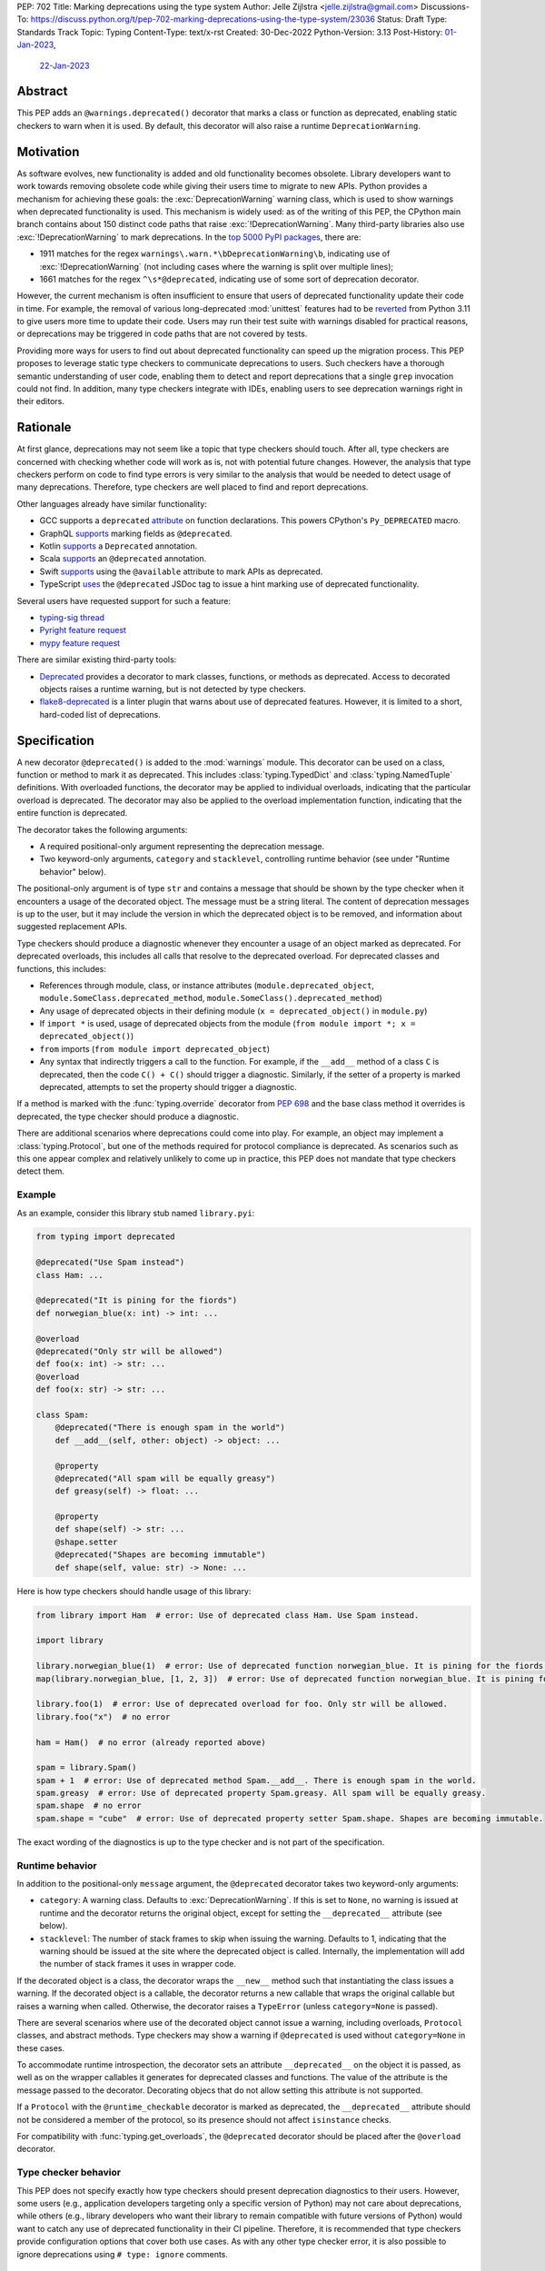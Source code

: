 PEP: 702
Title: Marking deprecations using the type system
Author: Jelle Zijlstra <jelle.zijlstra@gmail.com>
Discussions-To: https://discuss.python.org/t/pep-702-marking-deprecations-using-the-type-system/23036
Status: Draft
Type: Standards Track
Topic: Typing
Content-Type: text/x-rst
Created: 30-Dec-2022
Python-Version: 3.13
Post-History: `01-Jan-2023 <https://mail.python.org/archives/list/typing-sig@python.org/thread/AKTFUYW3WDT7R7PGRIJQZMYHMDJNE4QH/>`__,
              `22-Jan-2023 <https://discuss.python.org/t/pep-702-marking-deprecations-using-the-type-system/23036>`__


Abstract
========

This PEP adds an ``@warnings.deprecated()`` decorator that marks a class or function
as deprecated, enabling static checkers to warn when it is used. By default, this
decorator will also raise a runtime ``DeprecationWarning``.

Motivation
==========

As software evolves, new functionality is added and old functionality becomes
obsolete. Library developers want to work towards removing obsolete code while
giving their users time to migrate to new APIs. Python provides a mechanism for
achieving these goals: the :exc:`DeprecationWarning` warning class, which is
used to show warnings when deprecated functionality is used. This mechanism is
widely used: as of the writing of this PEP, the CPython main branch contains
about 150 distinct code paths that raise :exc:`!DeprecationWarning`. Many
third-party libraries also use :exc:`!DeprecationWarning` to mark deprecations.
In the `top 5000 PyPI packages <https://dev.to/hugovk/how-to-search-5000-python-projects-31gk>`__,
there are:

- 1911 matches for the regex ``warnings\.warn.*\bDeprecationWarning\b``,
  indicating use of :exc:`!DeprecationWarning` (not including cases where the
  warning is split over multiple lines);
- 1661 matches for the regex ``^\s*@deprecated``, indicating use of some sort of
  deprecation decorator.

However, the current mechanism is often insufficient to ensure that users
of deprecated functionality update their code in time. For example, the
removal of various long-deprecated :mod:`unittest` features had to be
`reverted <https://github.com/python/cpython/commit/b50322d20337ca468f2070eedb051a16ee1eba94>`__
from Python 3.11 to give users more time to update their code.
Users may run their test suite with warnings disabled for practical reasons,
or deprecations may be triggered in code paths that are not covered by tests.

Providing more ways for users to find out about deprecated functionality
can speed up the migration process. This PEP proposes to leverage static type
checkers to communicate deprecations to users. Such checkers have a thorough
semantic understanding of user code, enabling them to detect and report
deprecations that a single ``grep`` invocation could not find. In addition, many type
checkers integrate with IDEs, enabling users to see deprecation warnings
right in their editors.

Rationale
=========

At first glance, deprecations may not seem like a topic that type checkers should
touch. After all, type checkers are concerned with checking whether code will
work as is, not with potential future changes. However, the analysis that type
checkers perform on code to find type errors is very similar to the analysis
that would be needed to detect usage of many deprecations. Therefore, type
checkers are well placed to find and report deprecations.

Other languages already have similar functionality:

* GCC supports a ``deprecated`` `attribute <https://gcc.gnu.org/onlinedocs/gcc-3.1.1/gcc/Type-Attributes.html>`__
  on function declarations. This powers CPython's ``Py_DEPRECATED`` macro.
* GraphQL `supports <https://spec.graphql.org/June2018/#sec-Field-Deprecation>`__
  marking fields as ``@deprecated``.
* Kotlin `supports <https://kotlinlang.org/api/latest/jvm/stdlib/kotlin/-deprecated/>`__
  a ``Deprecated`` annotation.
* Scala `supports <https://www.scala-lang.org/api/2.12.5/scala/deprecated.html>`__
  an ``@deprecated`` annotation.
* Swift `supports <https://docs.swift.org/swift-book/ReferenceManual/Attributes.html>`__
  using the ``@available`` attribute to mark APIs as deprecated.
* TypeScript `uses <https://www.typescriptlang.org/docs/handbook/jsdoc-supported-types.html#deprecated>`__
  the ``@deprecated`` JSDoc tag to issue a hint marking use of
  deprecated functionality.

Several users have requested support for such a feature:

* `typing-sig thread <https://mail.python.org/archives/list/typing-sig@python.org/thread/E24WTMQUTGKPFKEXVCGGEFFMG7LDF3WT/>`__
* `Pyright feature request <https://github.com/microsoft/pyright/discussions/2300>`__
* `mypy feature request <https://github.com/python/mypy/issues/11439>`__

There are similar existing third-party tools:

* `Deprecated <https://pypi.org/project/Deprecated/>`__ provides a decorator to
  mark classes, functions, or methods as deprecated. Access to decorated objects
  raises a runtime warning, but is not detected by type checkers.
* `flake8-deprecated <https://pypi.org/project/flake8-deprecated/>`__ is a linter
  plugin that warns about use of deprecated features. However, it is limited to
  a short, hard-coded list of deprecations.

Specification
=============

A new decorator ``@deprecated()`` is added to the :mod:`warnings` module. This
decorator can be used on a class, function or method to mark it as deprecated.
This includes :class:`typing.TypedDict` and :class:`typing.NamedTuple` definitions.
With overloaded functions, the decorator may be applied to individual overloads,
indicating that the particular overload is deprecated. The decorator may also be
applied to the overload implementation function, indicating that the entire function
is deprecated.

The decorator takes the following arguments:

* A required positional-only argument representing the deprecation message.
* Two keyword-only arguments, ``category`` and ``stacklevel``, controlling
  runtime behavior (see under "Runtime behavior" below).

The positional-only argument is of type ``str`` and contains a message that should
be shown by the type checker when it encounters a usage of the decorated object.
The message must be a string literal.
The content of deprecation messages is up to the user, but it may include the version
in which the deprecated object is to be removed, and information about suggested
replacement APIs.

Type checkers should produce a diagnostic whenever they encounter a usage of an
object marked as deprecated. For deprecated overloads, this includes all calls
that resolve to the deprecated overload.
For deprecated classes and functions, this includes:

* References through module, class, or instance attributes (``module.deprecated_object``,
  ``module.SomeClass.deprecated_method``, ``module.SomeClass().deprecated_method``)
* Any usage of deprecated objects in their defining module
  (``x = deprecated_object()`` in ``module.py``)
* If ``import *`` is used, usage of deprecated objects from the
  module (``from module import *; x = deprecated_object()``)
* ``from`` imports (``from module import deprecated_object``)
* Any syntax that indirectly triggers a call to the function. For example,
  if the ``__add__`` method of a class ``C`` is deprecated, then
  the code ``C() + C()`` should trigger a diagnostic. Similarly, if the
  setter of a property is marked deprecated, attempts to set the property
  should trigger a diagnostic.

If a method is marked with the :func:`typing.override` decorator from :pep:`698`
and the base class method it overrides is deprecated, the type checker should
produce a diagnostic.

There are additional scenarios where deprecations could come into play.
For example, an object may implement a :class:`typing.Protocol`, but one
of the methods required for protocol compliance is deprecated.
As scenarios such as this one appear complex and relatively unlikely to come up in practice,
this PEP does not mandate that type checkers detect them.

Example
-------

As an example, consider this library stub named ``library.pyi``:

.. code-block:: python

   from typing import deprecated

   @deprecated("Use Spam instead")
   class Ham: ...

   @deprecated("It is pining for the fiords")
   def norwegian_blue(x: int) -> int: ...

   @overload
   @deprecated("Only str will be allowed")
   def foo(x: int) -> str: ...
   @overload
   def foo(x: str) -> str: ...

   class Spam:
       @deprecated("There is enough spam in the world")
       def __add__(self, other: object) -> object: ...

       @property
       @deprecated("All spam will be equally greasy")
       def greasy(self) -> float: ...

       @property
       def shape(self) -> str: ...
       @shape.setter
       @deprecated("Shapes are becoming immutable")
       def shape(self, value: str) -> None: ...

Here is how type checkers should handle usage of this library:

.. code-block:: python

   from library import Ham  # error: Use of deprecated class Ham. Use Spam instead.

   import library

   library.norwegian_blue(1)  # error: Use of deprecated function norwegian_blue. It is pining for the fiords.
   map(library.norwegian_blue, [1, 2, 3])  # error: Use of deprecated function norwegian_blue. It is pining for the fiords.

   library.foo(1)  # error: Use of deprecated overload for foo. Only str will be allowed.
   library.foo("x")  # no error

   ham = Ham()  # no error (already reported above)

   spam = library.Spam()
   spam + 1  # error: Use of deprecated method Spam.__add__. There is enough spam in the world.
   spam.greasy  # error: Use of deprecated property Spam.greasy. All spam will be equally greasy.
   spam.shape  # no error
   spam.shape = "cube"  # error: Use of deprecated property setter Spam.shape. Shapes are becoming immutable.

The exact wording of the diagnostics is up to the type checker and is not part
of the specification.

Runtime behavior
----------------

In addition to the positional-only ``message`` argument,
the ``@deprecated`` decorator takes two keyword-only arguments:

* ``category``: A warning class. Defaults to :exc:`DeprecationWarning`. If this
  is set to ``None``, no warning is issued at runtime and the decorator returns
  the original object, except for setting the ``__deprecated__`` attribute (see below).
* ``stacklevel``: The number of stack frames to skip when issuing the warning.
  Defaults to 1, indicating that the warning should be issued at the site where the
  deprecated object is called. Internally, the implementation will add the number of
  stack frames it uses in wrapper code.

If the decorated object is a class, the decorator wraps the ``__new__`` method
such that instantiating the class issues a warning. If the decorated object is a
callable, the decorator returns a new callable that wraps the original callable but
raises a warning when called. Otherwise, the decorator raises a ``TypeError``
(unless ``category=None`` is passed).

There are several scenarios where use of the decorated object cannot issue a warning,
including overloads, ``Protocol`` classes, and abstract methods. Type checkers may show a
warning if ``@deprecated`` is used without ``category=None`` in these cases.

To accommodate runtime introspection, the decorator sets an attribute
``__deprecated__`` on the object it is passed, as well as on the wrapper
callables it generates for deprecated classes and functions.
The value of the attribute is the message passed to the decorator.
Decorating objecs that do not allow setting this attribute is not supported.

If a ``Protocol`` with the ``@runtime_checkable`` decorator is marked as deprecated,
the ``__deprecated__`` attribute should not be considered a member of the protocol,
so its presence should not affect ``isinstance`` checks.

For compatibility with :func:`typing.get_overloads`, the ``@deprecated``
decorator should be placed after the ``@overload`` decorator.

Type checker behavior
---------------------

This PEP does not specify exactly how type checkers should present deprecation
diagnostics to their users. However, some users (e.g., application developers
targeting only a specific version of Python) may not care about deprecations,
while others (e.g., library developers who want their library to remain
compatible with future versions of Python) would want to catch any use of
deprecated functionality in their CI pipeline. Therefore, it is recommended
that type checkers provide configuration options that cover both use cases.
As with any other type checker error, it is also possible to ignore deprecations
using ``# type: ignore`` comments.

Deprecation policy
------------------

We propose that CPython's deprecation policy (:pep:`387`) is updated to require that new deprecations
use the functionality in this PEP to alert users
about the deprecation, if possible. Concretely, this means that new
deprecations should be accompanied by a change to the ``typeshed`` repo to
add the ``@deprecated`` decorator in the appropriate place.
This requirement does not apply to deprecations that cannot be expressed
using this PEP's functionality.

Backwards compatibility
=======================

Creating a new decorator poses no backwards compatibility concerns.
As with all new typing functionality, the ``@deprecated`` decorator
will be added to the ``typing_extensions`` module, enabling its use
in older versions of Python.

How to teach this
=================

For users who encounter deprecation warnings in their IDE or type
checker output, the messages they receive should be clear and self-explanatory.
Usage of the ``@deprecated`` decorator will be an advanced feature
mostly relevant to library authors. The decorator should be mentioned
in relevant documentation (e.g., :pep:`387` and the :exc:`DeprecationWarning`
documentation) as an additional way to mark deprecated functionality.

Reference implementation
========================

A runtime implementation of the ``@deprecated`` decorator is
available in the `typing-extensions <https://pypi.org/project/typing-extensions/>`_
library since version 4.5.0.
The ``pyanalyze`` type checker has
`prototype support <https://github.com/quora/pyanalyze/pull/578>`__
for emitting deprecation errors, as does
`Pyright <https://github.com/microsoft/pyright/issues/4456>`__.

Rejected ideas
==============

Deprecation of modules and attributes
-------------------------------------

This PEP covers deprecations of classes, functions and overloads. This
allows type checkers to detect many but not all possible deprecations.
To evaluate whether additional functionality would be worthwhile, I
`examined <https://gist.github.com/JelleZijlstra/ff459edc5ff0918e22b56740bb28eb8b>`__
all current deprecations in the CPython standard library.

I found:

* 74 deprecations of functions, methods and classes (supported by this PEP)
* 28 deprecations of whole modules (largely due to :pep:`594`)
* 9 deprecations of function parameters (supported by this PEP through
  decorating overloads)
* 1 deprecation of a constant
* 38 deprecations that are not easily detectable in the type system (for
  example, for calling :func:`asyncio.get_event_loop` without an active
  event loop)

Modules could be marked as deprecated by adding a ``__deprecated__``
module-level constant. However, the need for this is limited, and it
is relatively easy to detect usage of deprecated modules simply by
grepping. Therefore, this PEP omits support for whole-module deprecations.
As a workaround, users could mark all module-level classes and functions
with ``@deprecated``.

For deprecating module-level constants, object attributes, and function
parameters, a ``Deprecated[type, message]`` type modifier, similar to
``Annotated`` could be added. However, this would create a new place
in the type system where strings are just strings, not forward references,
complicating the implementation of type checkers. In addition, my data
show that this feature is not commonly needed.

Features for deprecating more kinds of objects could be added in a future
PEP.

Placing the decorator in the ``typing`` module
----------------------------------------------

An earlier version of this PEP proposed placing the ``@deprecated``
decorator in the :mod:`typing` module. However, there was feedback
that it would be unexpected for a decorator in the :mod:`typing` module
to have runtime behavior. Therefore, the PEP now proposes adding the
decorator the :mod:`warnings` module instead.

Acknowledgments
===============

A call with the typing-sig meetup group led to useful feedback on this
proposal.

Copyright
=========

This document is placed in the public domain or under the
CC0-1.0-Universal license, whichever is more permissive.
